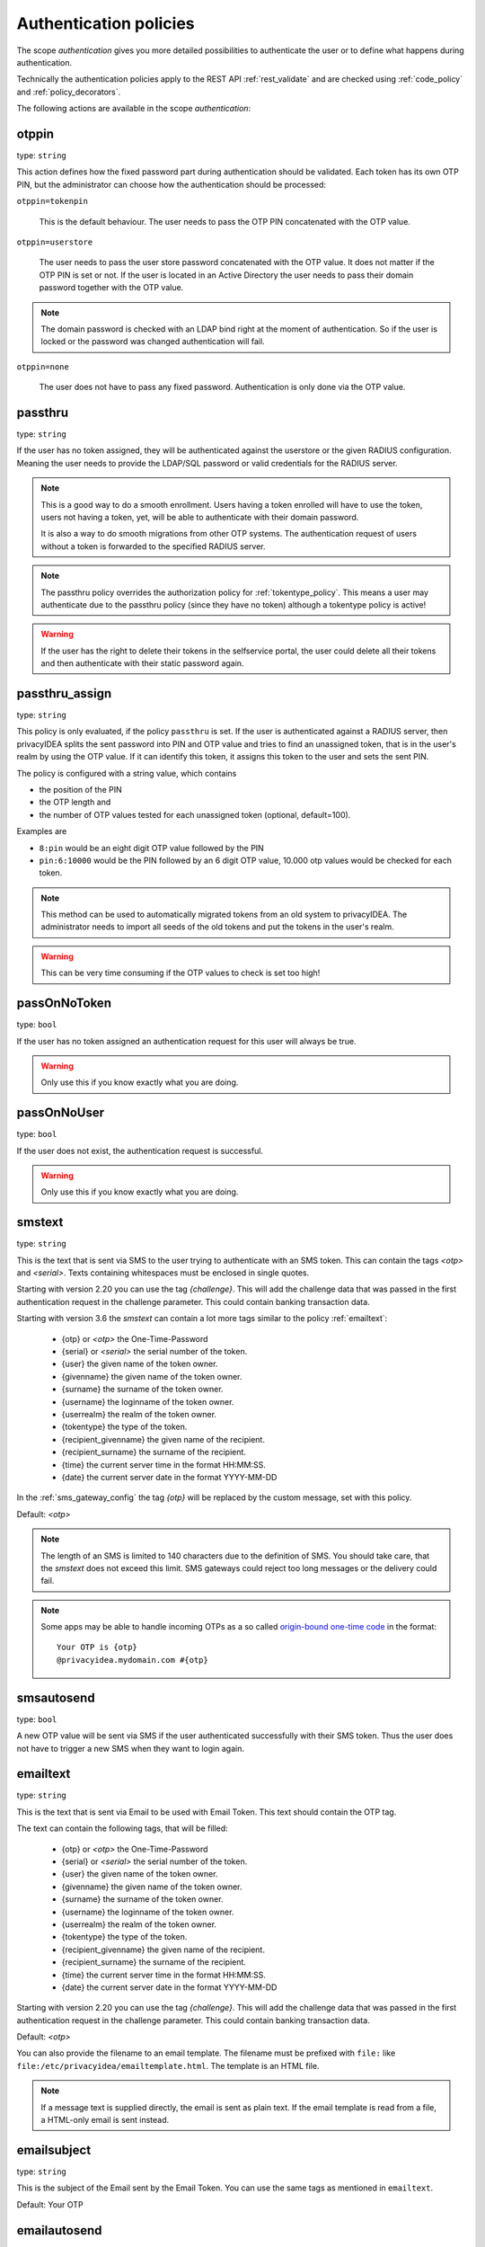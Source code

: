 .. _authentication_policies:

Authentication policies
-----------------------

.. index:: authentication policies

The scope *authentication* gives you more detailed
possibilities to authenticate the user or to define
what happens during authentication.

Technically the authentication policies apply
to the REST API :ref:`rest_validate` and are checked
using :ref:`code_policy` and
:ref:`policy_decorators`.

The following actions are available in the scope
*authentication*:

.. _otppin_policy:

otppin
~~~~~~

type: ``string``

This action defines how the fixed password part during
authentication should be validated.
Each token has its own OTP PIN, but the administrator can choose
how the authentication should be processed:

``otppin=tokenpin``

   This is the default behaviour. The user needs to
   pass the OTP PIN concatenated with the OTP value.

``otppin=userstore``

   The user needs to pass the user store password
   concatenated with the OTP value. It does not matter
   if the OTP PIN is set or not.
   If the user is located in an Active Directory the user
   needs to pass their domain password together with the
   OTP value.

.. note:: The domain password is checked with an LDAP
   bind right at the moment of authentication.
   So if the user is locked or the password was
   changed authentication will fail.

``otppin=none``

   The user does not have to pass any fixed password.
   Authentication is only done via the OTP value.

.. _passthru_policy:

passthru
~~~~~~~~

.. index:: passthru, migration

type: ``string``

If the user has no token assigned, they will be authenticated against the
userstore or the given RADIUS configuration.
Meaning the user needs to provide the LDAP/SQL password or valid credentials
for the RADIUS server.

.. note:: This is a good way to do a smooth enrollment.
   Users having a token enrolled will have to use the
   token, users not having a token, yet, will be able
   to authenticate with their domain password.

   It is also a way to do smooth migrations from other OTP systems.
   The authentication request of users without a token is forwarded to the
   specified RADIUS server.

.. note:: The passthru policy overrides the authorization policy
   for :ref:`tokentype_policy`. This means a user may authenticate due
   to the passthru policy (since they have no token)
   although a tokentype policy is active!

.. warning:: If the user has the right to delete their tokens in the selfservice
   portal, the user could delete all their tokens and then authenticate with
   their static password again.

passthru_assign
~~~~~~~~~~~~~~~

.. index:: passthru, migration

type: ``string``

This policy is only evaluated, if the policy ``passthru`` is set.
If the user is authenticated against a RADIUS server, then privacyIDEA
splits the sent password into PIN and OTP value and tries to find an unassigned token,
that is in the user's realm by using the OTP value. If it can identify this token, it assigns this
token to the user and sets the sent PIN.

The policy is configured with a string value, which contains

* the position of the PIN
* the OTP length and
* the number of OTP values tested for each unassigned token (optional, default=100).

Examples are

* ``8:pin`` would be an eight digit OTP value followed by the PIN
* ``pin:6:10000`` would be the PIN followed by an 6 digit OTP value, 10.000
  otp values would be checked for each token.

.. note:: This method can be used to automatically migrated tokens from an old system
   to privacyIDEA. The administrator needs to import all seeds of the old tokens
   and put the tokens in the user's realm.

.. warning:: This can be very time consuming if the OTP values to check is set too high!


.. _passonnotoken:

passOnNoToken
~~~~~~~~~~~~~

.. index:: passOnNoToken

type: ``bool``

If the user has no token assigned an authentication request
for this user will always be true.

.. warning:: Only use this if you know exactly what
   you are doing.

passOnNoUser
~~~~~~~~~~~~

.. index:: passOnNoUser

type: ``bool``

If the user does not exist, the authentication request is successful.

.. warning:: Only use this if you know exactly what you are doing.


.. _smstext:

smstext
~~~~~~~

.. index:: SMS policy, SMS text

type: ``string``

This is the text that is sent via SMS to the user trying to
authenticate with an SMS token. This can contain the tags *<otp>* and *<serial>*.
Texts containing whitespaces must be enclosed in single quotes.

Starting with version 2.20 you can use the tag *{challenge}*. This will add
the challenge data that was passed in the first authentication request in the
challenge parameter. This could contain banking transaction data.

Starting with version 3.6 the `smstext` can contain a lot more tags similar to the
policy :ref:`emailtext`:

  * {otp} or *<otp>* the One-Time-Password
  * {serial} or *<serial>* the serial number of the token.
  * {user} the given name of the token owner.
  * {givenname} the given name of the token owner.
  * {surname} the surname of the token owner.
  * {username} the loginname of the token owner.
  * {userrealm} the realm of the token owner.
  * {tokentype} the type of the token.
  * {recipient_givenname} the given name of the recipient.
  * {recipient_surname} the surname of the recipient.
  * {time} the current server time in the format HH:MM:SS.
  * {date} the current server date in the format YYYY-MM-DD

In the :ref:`sms_gateway_config` the tag *{otp}* will be replaced by the custom
message, set with this policy.

Default: *<otp>*

.. note:: The length of an SMS is limited to 140 characters due to the definition of SMS.
   You should take care, that the *smstext* does not exceed this limit. SMS gateways could
   reject too long messages or the delivery could fail.

.. note:: Some apps may be able to handle incoming OTPs as a so called
   `origin-bound one-time code <https://github.com/wicg/sms-one-time-codes>`_
   in the format::

     Your OTP is {otp}
     @privacyidea.mydomain.com #{otp}


smsautosend
~~~~~~~~~~~

.. index:: SMS automatic resend

type: ``bool``

A new OTP value will be sent via SMS if the user authenticated
successfully with their SMS token. Thus the user does not
have to trigger a new SMS when they want to login again.

.. _emailtext:

emailtext
~~~~~~~~~

.. index:: EMail policy, Email text

type: ``string``

This is the text that is sent via Email to be used with Email Token. This
text should contain the OTP tag.

The text can contain the following tags, that will be filled:

  * {otp} or *<otp>* the One-Time-Password
  * {serial} or *<serial>* the serial number of the token.
  * {user} the given name of the token owner.
  * {givenname} the given name of the token owner.
  * {surname} the surname of the token owner.
  * {username} the loginname of the token owner.
  * {userrealm} the realm of the token owner.
  * {tokentype} the type of the token.
  * {recipient_givenname} the given name of the recipient.
  * {recipient_surname} the surname of the recipient.
  * {time} the current server time in the format HH:MM:SS.
  * {date} the current server date in the format YYYY-MM-DD

Starting with version 2.20 you can use the tag *{challenge}*. This will add
the challenge data that was passed in the first authentication request in the
challenge parameter. This could contain banking transaction data.

Default: *<otp>*

You can also provide the filename to an email template. The filename must be prefixed with
``file:`` like ``file:/etc/privacyidea/emailtemplate.html``. The template is
an HTML file.

.. note:: If a message text is supplied directly, the email is sent as plain text.
   If the email template is read from a file, a HTML-only email is sent instead.

emailsubject
~~~~~~~~~~~~

.. index:: Email policy, Email subject

type: ``string``

This is the subject of the Email sent by the Email Token.
You can use the same tags as mentioned in ``emailtext``.

Default: Your OTP

emailautosend
~~~~~~~~~~~~~

.. index:: Email policy

type: ``bool``

If set, a new OTP Email will be sent, when successfully authenticated with an
Email Token.


.. _policy_mangle:

mangle
~~~~~~

.. index:: Mangle authentication request, Mangle policy

type: ``string``

The ``mangle`` policy can mangle the authentication request data before they
are processed. Meaning the parameters ``user``, ``pass`` and ``realm`` can be
modified prior to authentication.

This is useful if either information needs to be stripped or added to such a
parameter.
To accomplish that, the mangle policy can do a regular expression search and
replace using the keyword *user*, *pass* (password) and *realm*.

A valid action could look like this::

   action: mangle=user/.*(.{4})/user\\1/

This would modify a username like "userwithalongname" to "username", since it
would use the last four characters of the given username ("name") and prepend
the fixed string "user".

This way you can add, remove or modify the contents of the three parameters.
For more information on the regular expressions see [#pythonre]_.

The mangling happens *after* the user resolving as described in :ref:`relate_realm`.

.. note:: This means that you can not mangle a non-existing user or a non-existing realm.

.. note:: You must escape the backslash as **\\\\** to refer to the found
   substrings.

**Example**: A policy to remove whitespace characters from the realm name would
look like this::

   action: mangle=realm/\\s//

**Example**: If you want to authenticate the user only by the OTP value, no
matter what OTP PIN they enter, a policy might look like this::

   action: mangle=pass/.*(.{6})/\\1/

**Example**: If you want to strip a string from the front of a username, for
example to have "admin_username" resolve to just "username", it would look like
this::

   action: mangle=user/admin_(.*)/\\1/

.. _policy_challenge_response:

challenge_response
~~~~~~~~~~~~~~~~~~

type: ``string``

This is a list of token types for which challenge response can
be used during authentication. The list is separated by whitespaces like
*"hotp totp"*.


.. _policy_diable_token_types:

disable_token_types
~~~~~~~~~~~~~~~~~~~~

type: ``string``

This is a list of token types that are not allowed to be used during authentication.
The list is separated by whitespaces like *"hotp totp"*.

.. _policy_change_pin_via_validate:

force_challenge_response
~~~~~~~~~~~~~~~~~~~~~~~~

.. index:: force_challenge_response

type: ``bool``

When enabled, authentication attempts will be interpreted as either the PIN or the answer to a challenge.
PIN concatenated with OTP can not be used anymore! Does only work when authenticating with a username.

.. _policy_force_challenge_response:

change_pin_via_validate
~~~~~~~~~~~~~~~~~~~~~~~

type: ``bool``

This works with the enrollment policies :ref:`policy_change_pin_first_use` and
:ref:`policy_change_pin_every`. When a PIN change is due, then a successful authentication
will start a challenge response mechanism in which the user is supposed to enter a new
PIN two times.

Only if the user successfully changes the PIN the authentication process is finished
successfully. E.g. if the user enters two different new PINs, the authentication process will fail.

.. note:: The application must support several consecutive challenge response requests.

.. _policy_resync_via_multichallenge:

resync_via_multichallenge
~~~~~~~~~~~~~~~~~~~~~~~~~

type: ``bool``

This policy is based on the global setting :ref:`autosync`.
If *AutoResync* is enabled and this policy is configured, a user can synchronize
their token during authentication via challenge response.

If privacyIDEA realizes that the first given OTP value is within the syncwindow,
a challenge will be presented to the user saying "To resync your token, please enter the next OTP value".
In contrast to the generic AutoResync a user has to enter the token PIN only once.

.. note:: The application must support several consecutive challenge response requests.

.. _policy_enroll_via_multichallenge:

enroll_via_multichallenge
~~~~~~~~~~~~~~~~~~~~~~~~~

type: ``string``

This policy allows the rollout of tokens during the authentication via `/validate/check`.

The policy action can take one of the following token types: `hotp`, `totp`, `push`, `email`, `sms`.

The clients and plugins should make use of this policy transparently and using multiple consecutive
challenges.

The *only condition* currently, if a new token will be enrolled is that the user currently has no token
of this token type. This way, we avoid loops in this authentication process.
This means, a user could authenticate via passthru or using a registration code and right during
this authentication session be asked to enroll a new token.

.. note:: During this kind of enrollment the policies for *max_token*, *require_description*
   and *verify_enrollment* are not checked.
   Also, currently no token PIN is set.

The different ways of enrollment are defined in detail by the token types:

**HOTP and TOTP**

If the policy is set to enroll an HOTP or a TOTP token, after successful authentication a QR code
is displayed to the user. The user has to scan the QR code and will then have to enter the valid OTP value,
generated by the newly scanned/enrolled token. Only after that, the user is finally authenticated.

The enrollment parameters, such as the hash algorithm or time step, are taken from the :ref:`token_config`. The user
policies :ref:`totp-timestep`, :ref:`hotp-hashlib` overwrite the default values from the token configuration.

.. note:: 2step enrollment is currently not supported in this enrollment scenario.

**SMS and Email**

After the first successful authentication step the user is presented with an input field to
enter their email address or mobile number. If done so, the user will then in the final step
have to enter the OTP value sent via email or text message.

.. note:: Enrolls an SMS token or Email token with the email address from the userstore
   can be easily accomplished with a *token event handler*. (See :ref:`event_token_enroll`).

**PUSH**

After the fist successful authentication step the user is presented a QR code for push token
enrollment. The user needs to scan the QR code with the privacyIDEA Authenticator App.
If the token is successfully enrolled, the user is logged in without any further interaction.
Since the successful enrollment of the Push token already verifies the presence of the user's smartphone,
there is no additional authentication step anymore during enrollment.

.. note:: Enrolling multiple token types one after another is not supported. It is currently possible to
   enroll only one token type.


.. _policy_enroll_via_multichallenge_text:

enroll_via_multichallenge_text
~~~~~~~~~~~~~~~~~~~~~~~~~~~~~~

type: ``string``

There is a default text that is shown to the user, when a token via
multichallenge is enrolled. The administrator can change this text using this policy.


.. _policy_u2f_facets:

u2f_facets
~~~~~~~~~~

type: ``string``

This is a white space separated list of domain names, that are trusted to
also use a U2F device that was registered with privacyIDEA.

You need to specify a list of FQDNs without the https scheme like:

*"host1.example.com host2.example.com firewall.example.com"*

For more information on configuring U2F see :ref:`u2f_token`.


.. [#pythonre] https://docs.python.org/3/library/re.html

.. _reset_all_user_tokens:

reset_all_user_tokens
~~~~~~~~~~~~~~~~~~~~~

type: ``bool``

If a user authenticates successfully all failcounter of all of their tokens
will be reset. This can be important, if using empty PINs or *otppin=None*.

increase_failcounter_on_challenge
~~~~~~~~~~~~~~~~~~~~~~~~~~~~~~~~~

type: ``bool``

The normal behaviour is: to not increase the failcounter in case of challenge response.

If this policy is activated the failcounter is increased for each token for which a challenge
is triggered.

The reason for this is that an attack can no longer trigger an infinite number
of SMS or emails, for example. Because once the maximum failcounter has been reached,
no further challenges for these tokens can be triggered.

.. note:: It should be noted that for all tokens for which a challenge has been generated,
   the failcounter will be incremented. In the case of validate/triggerchallenge, the failcounters are increased for all tokens.
   In some cases it makes sense to use this policy together with :ref:`reset_all_user_tokens`.

.. _policy_auth_cache:

auth_cache
~~~~~~~~~~

.. index:: AuthCache, Authentication Cache

type: ``string``

The Authentication Cache caches the credentials of a successful authentication
and allows using the same credentials (inluding the OTP value) for the specified
amount of time and optionally for a specified number of authentications.

The time to cache the credentials can be specified like "4h", "5m", "2d", "3s"
(hours, minutes, days, seconds). The number of allowed authentications can be
specified as a whole number, greater than zero.

The notation "4h/5m" means that credentials
are cached for 4 hours, but may only be used again, if every 5 minutes the
authentication occurs. If the authentication with the same credentials would
not occur within 5 minutes, the credentials can not be used anymore.

The notation "2m/3" means that credentials are cached for 2 minutes, but may only be used 3 times
in this timeframe.

In future implementations the caching of the credentials could also be
dependent on the clients IP address and the user agent.

.. note:: Cache entries are written to the database table ``authcache``. Please note
   that expired entries are automatically deleted only when the user
   attempts to log in with the same expired credentials again. In all other cases,
   expired entries need to be deleted from this table manually by running::

      pi-manage config authcache cleanup --minutes MIN

   which deletes all cache entries whose last authentication has occurred at least
   ``MIN`` minutes ago. As an example::

      pi-manage config authcache cleanup --minutes 300

   will delete all authentication cache entries whose last authentication happened more
   than 5 hours ago.

   It may make sense to create a cronjob that periodically cleans up old authentication cache entries.

.. note:: The AuthCache only works for user authentication, not for
   authentication with serials.

.. _policy_push_text_on_mobile:

push_text_on_mobile
~~~~~~~~~~~~~~~~~~~

.. index:: push token, Firebase service

type: ``string``

This is the text that should be displayed on the push notification
during the login process with a :ref:`push_token`.
You can choose different texts for different users or IP addresses.
This way you could customize push notifications for different applications.

You can also use certain tags in the text, just like in :ref:`emailtext`.

.. _policy_push_title_on_mobile:

push_title_on_mobile
~~~~~~~~~~~~~~~~~~~~

.. index:: push token, Firebase service

type: ``string``

This is the title of the push notification that is displayed
on the user's smartphone during the login process with
a :ref:`push_token`.

.. _policy_push_wait:

push_wait
~~~~~~~~~

.. index:: push token, push direct authentication

type: ``integer``

This can be set to a number of seconds. If this is set, the authentication
with a push token is only performed via one request to ``/validate/check``.
The HTTP request to ``/validate/check`` will wait up to this number of
seconds and check, if the push challenge was confirmed by the user.

This way push tokens can be used with any non-push-capable applications.

Sensible numbers might be 10 or 20 seconds.

.. note:: This behaviour can interfere with other tokentypes. Even if
   the user also has a normal HOTP token, the ``/validate/check`` request
   will only return after this number of seconds.

.. warning:: Using simple webserver setups like Apache WSGI this actually
   can block all available worker threads, which will cause privacyIDEA
   to become unresponsive if the number of open PUSH challenges exceeds
   the number of available worker threads!

.. _policy_push_require_presence:

push_require_presence
~~~~~~~~~~~~~~~~~~~~~

.. index:: push token

type: ``bool``

If this policy is set, the login window will display a message like
``Please confirm login by pressing Button 'C' on your smartphone``.

The push notification on the smartphone will show several buttons. One is labeled ``C``.

The user then can confirm the login by pressing this button. All other buttons will decline the
login request.

.. note:: This mechanism allows login scenarios where the user in front of the login window and the
   person owning the smartphone are two different persons. In this case they will have to communicate
   for a successful login.

If this policy is not set, the PUSH message will simply ask the user if they
want to log in.

.. versionadded:: 3.10

.. _policy_push_presence_options:

push_presence_options
~~~~~~~~~~~~~~~~~~~~~

.. index:: push token

type: ``string``

Takes only effect if :ref:`policy_push_require_presence` is set.

This policy configures the buttons that are displayed in the push notification on the smartphone.

The following options are available:

``ALPHABETIC``

    The buttons are labeled with the letters A to Z.

``NUMERIC``

    The buttons are labeled with the numbers 01 to 99.

``CUSTOM``

    The buttons are labeled with the characters defined in the policy :ref:`policy_push_presence_custom_options`.
    If the :ref:`policy_push_presence_custom_options` policy is not set, the fallback is to use the ``ALPHABETIC`` options.

The default is to use the ``ALPHABETIC`` options.

.. versionadded:: 3.10

.. _policy_push_presence_custom_options:

push_presence_custom_options
~~~~~~~~~~~~~~~~~~~~~~~~~~~~

.. index:: push token

type: ``string``

Takes only effect if :ref:`policy_push_presence_options` is set to ``CUSTOM``.

This policy configures the buttons that can be displayed in the push notification on the smartphone.
To set the number of buttons, see :ref:`push_presence_num_options`.

The string must contain at least 2 options and should be unique.

The options are separated by ":" e.g. ``01:02:03:1A:1B:1C``

.. versionadded:: 3.10

.. _push_presence_num_options:

push_presence_num_options
~~~~~~~~~~~~~~~~~~~~~~~~~

.. index:: push token

type: ``integer``

Takes only effect if :ref:`policy_push_require_presence` is set.

This policy configures the number of buttons that are displayed in the push notification on the smartphone.
The default is 3 buttons. If the configured number of buttons is not possible, it will be clamped to the next possible value.

.. versionadded:: 3.10

.. _policy_auth_push_allow_poll:

push_allow_polling
~~~~~~~~~~~~~~~~~~

.. index:: push token

type: ``string``

This policy configures if push tokens are allowed to poll the server for open
challenges (e.g. when the third-party push service is unavailable or
unreliable).

The following options are available:

``allow``

    *Allow* push tokens to poll for challenges.

``deny``

    *Deny* push tokens to poll for challenges. This basically returns a ``403``
    error when requesting the poll endpoint.

``token``

    *Allow* / *Deny* polling based on the individual token. The tokeninfo key
    ``polling_allowed`` is checked. If the value evaluates to ``False``, polling
    is denied for this token. If it evaluates to ``True`` or is not set, polling
    is allowed for this token.

The default is to ``allow`` polling

.. _policy_push_ssl_verify_auth:

push_ssl_verify
~~~~~~~~~~~~~~~

type: ``integer``

The smartphone needs to verify the SSL certificate of the privacyIDEA server during
the authentication with push tokens. By default, the verification is enabled. To disable
verification during enrollment, see :ref:`policy_push_ssl_verify_enrollment`.

.. _policy_challenge_text:
.. _challenge-text:
.. _challenge-text-footer:
.. _challenge-text-header:

challenge_text, challenge_text_header, challenge_text_footer
~~~~~~~~~~~~~~~~~~~~~~~~~~~~~~~~~~~~~~~~~~~~~~~~~~~~~~~~~~~~~

.. index:: Challenge Text Policy

Using these policies the administrator can modify the challenge texts
of e.g. the Email- or SMS-Token. The action *challenge_text* changes the
challenge text in general, no matter which challenge response token is used.

If the *challenge_text_header* is set and if there are more matching
challenge response tokens, then the texts of all tokens are
concatenated together. Double challenge texts are reduced to one text only.

The *challenge_text_header* and *challenge_text_footer* may contain HTML.
If the *challenge_text_header* ends with an ``<ul>`` or ``<ol>``, then
all the challenge texts are formatted as an ordered or unordered list.
In this case the *challenge_text_footer* also should contain the closing
tag.

.. note:: The footer will only be used, if the header is also set.

.. note:: Starting with version 3.11 the `challenge-text` can contain tags similar to the
    policy :ref:`emailtext`:

    * {serial} the serial number of the token.
    * {user} the given name of the token owner.
    * {givenname} the given name of the token owner.
    * {surname} the surname of the token owner.
    * {username} the loginname of the token owner.
    * {userrealm} the realm of the token owner.
    * {tokentype} the type of the token.
    * {time} the current server time in the format HH:MM:SS.
    * {date} the current server date in the format YYYY-MM-DD.
    * {phone} the phone number from the challenge in case of sms token.
    * {email} email address from the challenge in case of email token.
    * {presence_answer} only for push token and only if require_presence is enabled.

.. _policy_indexedsecret:

indexedsecret_challenge_text
~~~~~~~~~~~~~~~~~~~~~~~~~~~~

The Indexed Secret Token asks the user to provide the characters of the
secret from certain positions. The default text is:

*Please enter the position 3,1,6,7 from your secret.*

with *3,1,6,7* being the positions of the characters, the user is supposed to
enter. This text can be changed with this policy setting.
The text needs to contain the python formatting tag *{0!s}* which will
be replaced with the list of the requested positions.

For more details of this token type see :ref:`indexedsecret_token`.


.. _policy_webauthn_challenge_text_auth:

webauthn_challenge_text
~~~~~~~~~~~~~~~~~~~~~~~

type: ``string``

Use an alternate challenge text for requesting the user to confirm with
their WebAuthn token during authentication. This might be different from the
challenge text received during enrollment
(see :ref:`policy_webauthn_challenge_text_enrollment`).


.. _email-challenge-text:
.. _sms-challenge-text:
.. _u2f-challenge-text:

email_challenge_text, sms_challenge_text, u2f_challenge_text
~~~~~~~~~~~~~~~~~~~~~~~~~~~~~~~~~~~~~~~~~~~~~~~~~~~~~~~~~~~~

type: ``string``

With these actions the administrator may set alternative challenge texts for email, SMS
and U2F tokens.


indexedsecret_count
~~~~~~~~~~~~~~~~~~~

The Indexed Secret Token asks the used for a number of characters from
a shared secret. The default number to ask is 2.

The number of requested positions can be changed using this policy.


.. _policy_webauthn_authn_allowed_transports:

webauthn_allowed_transports
~~~~~~~~~~~~~~~~~~~~~~~~~~~

type: ``string``

This action determines which transports may be used to communicate with the
authenticator during authentication. For instance, if the authenticators used
support both a USB connection and NFC wireless communication, they can be
limited to USB only using this policy. The allowed transports are declared as a
space-separated list.

The default is to allow all transports (equivalent to a value of `usb ble nfc
internal`).

.. _policy_webauthn_authn_timeout:

webauthn_timeout
~~~~~~~~~~~~~~~~

type: ``integer``

This action sets the time in seconds the user has to confirm an authentication
request on their WebAuthn authenticator.

This is a client-side setting, that governs how long the client waits for the
authenticator. It is independent of the time for which a challenge for a
challenge response token is valid, which is governed by the server and
controlled by a separate setting. This means, that if you want to increase this
timeout beyond two minutes, you will have to also increase the challenge
validity time, as documented in :ref:`challenge_validity_time`.

This setting is a hint. It is interpreted by the client and may be adjusted by
an arbitrary amount in either direction, or even ignored entirely.

The default timeout is 60 seconds.

.. note:: If you set this policy you may also want to set
    :ref:`policy_webauthn_enroll_timeout`.

.. _policy_webauthn_authn_user_verification_requirement:

webauthn_user_verification_requirement
~~~~~~~~~~~~~~~~~~~~~~~~~~~~~~~~~~~~~~

type: ``string``

This action configures whether the user's identity should be checked when
authenticating with a WebAuthn token. If this is set to required, any user
signing in with their WebAuthn token will have to provide some form of
verification. This might be biometric identification or knowledge-based,
depending on the authenticator used.

This defaults to `preferred`, meaning user verification will be performed if
supported by the token.

.. note:: User verification is different from user presence checking. The
    presence of a user will always be confirmed (by asking the user to take
    action on the token, which is usually done by tapping a button on the
    authenticator). User verification goes beyond this by ascertaining that the
    user is indeed the same user each time (for example through biometric
    means). Only set this to `required` if you know for a fact, that you have
    authenticators, that actually support some form of user verification (these
    are still quite rare in practice).

.. note:: If you configure this, you will likely also want to configure
    :ref:`policy_webauthn_enroll_user_verification_requirement`.


question_number
~~~~~~~~~~~~~~~

type: ``integer``

The questionnaire token can ask more than one question during one authentication process.
It will ask the first question, verify the answer, ask the next question and verify the answer.
This policy setting defines how many questions the user needs to answer.

The default amount to ask is 1.

.. note:: A question will be asked only once, unless the policy requires more questions to be asked,
   than the token has available answers.

preferred_client_mode
~~~~~~~~~~~~~~~~~~~~~

type: ``string``

This action sets a list of the client mode in the preferred order. You can enter the different client
modes in the order you like. For example: "interactive webauthn poll u2f". The client you are using
will show you the correct login for your preferred client mode. For example if this is your list:
"interactive webauthn poll u2f" and in your multi-challenge list are a webauthn and u2f token,
then your client will automatically show you the login for a webauthn token.

The default list is "interactive webauthn poll u2f".

client_mode_per_user
~~~~~~~~~~~~~~~~~~~~

type: ``bool``

If this policy is set, the token type recently used during a successful authentication is stored per user and
application. For the next authentication, the last used token type is used to identify the preferred client mode. The
client you are using will show the correct login for the user's preferred client mode. For example, if the user lastly
used a TOTP token to authenticate, an input field to enter the OTP value is displayed.

This policy takes precedence over the `preferred_client_mode` policy.

passkey_trigger_by_pin
~~~~~~~~~~~~~~~~~~~~~~

type: ``bool``

If this policy is set, the passkey token can be triggered with its PIN or via the /validate/triggerchallenge endpoint.
For privacyIDEA plugins, enabling this is not recommended. It is advised to use a condition with this policy,
for example on the user-agent.
